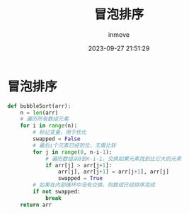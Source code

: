 #+TITLE: 冒泡排序
#+DATE: 2023-09-27 21:51:29
#+DISPLAY: t
#+STARTUP: indent
#+OPTIONS: toc:10
#+AUTHOR: inmove
#+KEYWORDS: 冒泡排序 排序
#+CATEGORIES: 算法 排序

* 冒泡排序
#+begin_src python
  def bubbleSort(arr):
      n = len(arr)
      # 遍历所有数组元素
      for i in range(n):
          # 标记变量，用于优化
          swapped = False
          # 最后i个元素已经到位，无需比较
          for j in range(0, n-i-1):
              # 遍历数组从0到n-i-1，交换如果元素找到比它大的元素
              if arr[j] > arr[j+1]:
                  arr[j], arr[j+1] = arr[j+1], arr[j]
                  swapped = True
          # 如果在内部循环中没有交换，则数组已经排序完成
          if not swapped:
              break
      return arr
#+end_src
